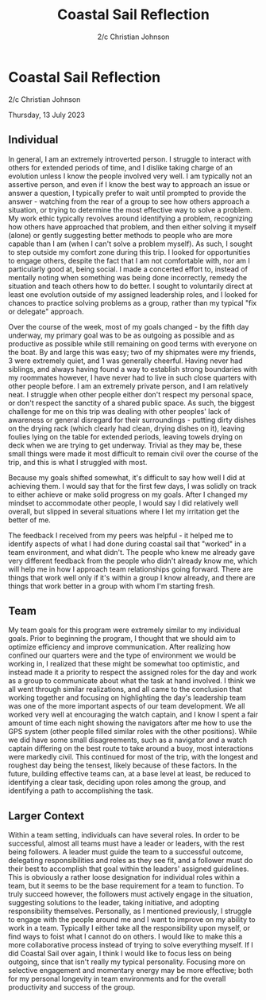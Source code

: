 #+TITLE: Coastal Sail Reflection
#+AUTHOR: 2/c Christian Johnson
#+LATEX_CLASS: article
#+latex_class_options: [12pt]
#+options: toc:nil num:nil title:nil
#+LATEX: \setlength\parindent{0pt}


* Coastal Sail Reflection
2/c Christian Johnson

Thursday, 13 July 2023

** Individual
In general, I am an extremely introverted person. I struggle to interact with others for extended periods of time, and I dislike taking charge of an evolution unless I know the people involved very well. I am typically not an assertive person, and even if I know the best way to approach an issue or answer a question, I typically prefer to wait until prompted to provide the answer - watching from the rear of a group to see how others approach a situation, or trying to determine the most effective way to solve a problem. My work ethic typically revolves around identifying a problem, recognizing how others have approached that problem, and then either solving it myself (alone) or gently suggesting better methods to people who are more capable than I am (when I can't solve a problem myself). As such, I sought to step outside my comfort zone during this trip. I looked for opportunities to engage others, despite the fact that I am not comfortable with, nor am I particularly good at, being social. I made a concerted effort to, instead of mentally noting when something was being done incorrectly, remedy the situation and teach others how to do better. I sought to voluntarily direct at least one evolution outside of my assigned leadership roles, and I looked for chances to practice solving problems as a group, rather than my typical "fix or delegate" approach.  

Over the course of the week, most of my goals changed - by the fifth day underway, my primary goal was to be as outgoing as possible and as productive as possible while still remaining on good terms with everyone on the boat. By and large this was easy; two of my shipmates were my friends, 3 were extremely quiet, and 1 was generally cheerful. Having never had siblings, and always having found a way to establish strong boundaries with my roommates however, I have never had to live in such close quarters with other people before. I am an extremely private person, and I am relatively neat. I struggle when other people either don't respect my personal space, or don't respect the sanctity of a shared public space. As such, the biggest challenge for me on this trip was dealing with other peoples' lack of awareness or general disregard for their surroundings - putting dirty dishes on the drying rack (which clearly had clean, drying dishes on it), leaving foulies lying on the table for extended periods, leaving towels drying on deck when we are trying to get underway. Trivial as they may be, these small things were made it most difficult to remain civil over the course of the trip, and this is what I struggled with most.

Because my goals shifted somewhat, it's difficult to say how well I did at achieving them. I would say that for the first few days, I was solidly on track to either achieve or make solid progress on my goals. After I changed my mindset to accommodate other people, I would say I did relatively well overall, but slipped in several situations where I let my irritation get the better of me.

The feedback I received from my peers was helpful - it helped me to identify aspects of what I had done during coastal sail that "worked" in a team environment, and what didn't. The people who knew me already gave very different feedback from the people who didn't already know me, which will help me in how I approach team relationships going forward. There are things that work well only if it's within a group I know already, and there are things that work better in a group with whom I'm starting fresh. 

** Team
My team goals for this program were extremely similar to my individual goals. Prior to beginning the program, I thought that we should aim to optimize efficiency and improve communication. After realizing how confined our quarters were and the type of environment we would be working in, I realized that these might be somewhat too optimistic, and instead made it a priority to respect the assigned roles for the day and work as a group to communicate about what the task at hand involved. I think we all went through similar realizations, and all came to the conclusion that working together and focusing on highlighting the day's leadership team was one of the more important aspects of our team development. We all worked very well at encouraging the watch captain, and I know I spent a fair amount of time each night showing the navigators after me how to use the GPS system (other people filled similar roles with the other positions). While we did have some small disagreements, such as a navigator and a watch captain differing on the best route to take around a buoy, most interactions were markedly civil. This continued for most of the trip, with the longest and roughest day being the tensest, likely because of these factors. In the future, building effective teams can, at a base level at least, be reduced to identifying a clear task, deciding upon roles among the group, and identifying a path to accomplishing the task. 

** Larger Context
Within a team setting, individuals can have several roles. In order to be successful, almost all teams must have a leader or leaders, with the rest being followers. A leader must guide the team to a successful outcome, delegating responsibilities and roles as they see fit, and a follower must do their best to accomplish that goal within the leaders' assigned guidelines. This is obviously a rather loose designation for individual roles within a team, but it seems to be the base requirement for a team to function. To truly succeed however, the followers must actively engage in the situation, suggesting solutions to the leader, taking initiative, and adopting responsibility themselves. Personally, as I mentioned previously, I struggle to engage with the people around me and I want to improve on my ability to work in a team. Typically I either take all the responsibility upon myself, or find ways to foist what I cannot do on others. I would like to make this a more collaborative process instead of trying to solve everything myself. If I did Coastal Sail over again, I think I would like to focus less on being outgoing, since that isn't really my typical personality. Focusing more on selective engagement and momentary energy may be more effective; both for my personal longevity in team environments and for the overall productivity and success of the group. 
